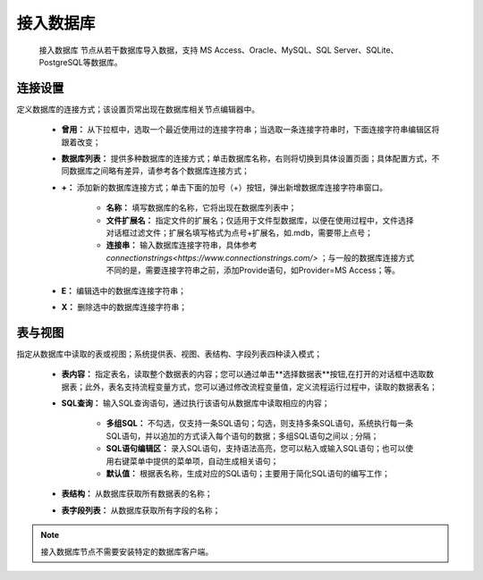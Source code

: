 ﻿接入数据库
=====================
 ``接入数据库`` 节点从若干数据库导入数据，支持 MS Access、Oracle、MySQL、SQL Server、SQLite、PostgreSQL等数据库。 

连接设置
-----------------

定义数据库的连接方式；该设置页常出现在数据库相关节点编辑器中。

  * **曾用：** 从下拉框中，选取一个最近使用过的连接字符串；当选取一条连接字符串时，下面连接字符串编辑区将跟着改变；

  * **数据库列表：** 提供多种数据库的连接方式；单击数据库名称，右则将切换到具体设置页面；具体配置方式，不同数据库之间略有差异，请参考各个数据库连接方式；

  * **+：** 添加新的数据库连接方式；单击下面的加号（+）按钮，弹出新增数据库连接字符串窗口。
     
     * **名称：** 填写数据库的名称，它将出现在数据库列表中；
    
     * **文件扩展名：** 指定文件的扩展名；仅适用于文件型数据库，以便在使用过程中，文件选择对话框过滤文件；扩展名填写格式为点号+扩展名，如.mdb，需要带上点号；

     * **连接串：** 输入数据库连接字符串，具体参考  `connectionstrings<https://www.connectionstrings.com/>` ；与一般的数据库连接方式不同的是，需要连接字符串之前，添加Provide语句，如Provider=MS Access；等。

  * **E：** 编辑选中的数据库连接字符串；

  * **X：** 删除选中的数据库连接字符串；

表与视图
-----------------
指定从数据库中读取的表或视图；系统提供表、视图、表结构、字段列表四种读入模式；

  * **表内容：** 指定表名，读取整个数据表的内容；您可以通过单击**选择数据表**按钮,在打开的对话框中选取数据表；此外，表名支持流程变量方式，您可以通过修改流程变量值，定义流程运行过程中，读取的数据表名；

  * **SQL查询：** 输入SQL查询语句，通过执行该语句从数据库中读取相应的内容；
    
     * **多组SQL：** 不勾选，仅支持一条SQL语句；勾选，则支持多条SQL语句，系统执行每一条SQL语句，并以追加的方式读入每个语句的数据；多组SQL语句之间以 ; 分隔；

     * **SQL语句编辑区：** 录入SQL语句，支持语法高亮，您可以粘入或输入SQL语句；也可以使用右键菜单中提供的菜单项，自动生成相关语句；
 
     * **默认值：** 根据表名称，生成对应的SQL语句；主要用于简化SQL语句的编写工作；

  * **表结构：** 从数据库获取所有数据表的名称；

  * **表字段列表：** 从数据库获取所有字段的名称；
  
.. note::
  接入数据库节点不需要安装特定的数据库客户端。


